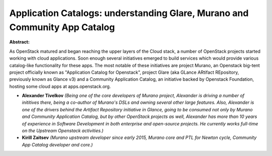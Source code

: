 Application Catalogs: understanding Glare, Murano and Community App Catalog
~~~~~~~~~~~~~~~~~~~~~~~~~~~~~~~~~~~~~~~~~~~~~~~~~~~~~~~~~~~~~~~~~~~~~~~~~~~

**Abstract:**

As OpenStack matured and began reaching the upper layers of the Cloud stack, a number of OpenStack projects started working with cloud applications. Soon enough several initiatives emerged to build services which would provide various catalog-like functionality for these apps. The most notable of these initiatives are project Murano, an Openstack big-tent project officially known as "Application Catalog for Openstack", project Glare (aka GLance ARtifact REpository, previously known as Glance v3) and a Community Application Catalog, an initiative backed by Openstack Foundation, hosting some cloud apps at apps.openstack.org.


* **Alexander Tivelkov** *(Being one of the core developers of Murano project, Alexander is driving a number of inititives there, being a co-author of Murano's DSLs and owning several other large features. Also, Alexander is one of the drivers behind the Artifact Repository initiative in Glance, going to be consumed not only by Murano and Community Application Catalog, but by other OpenStack projects as well, Alexander has more than 10 years of experience in Software Development in both enterprise and open-source projects. He currently works full-time on the Upstream Openstack activities.)*

* **Kirill Zaitsev** *(Murano upstream developer since early 2015, Murano core and PTL for Newton cycle, Community App Catalog developer and core.)*
